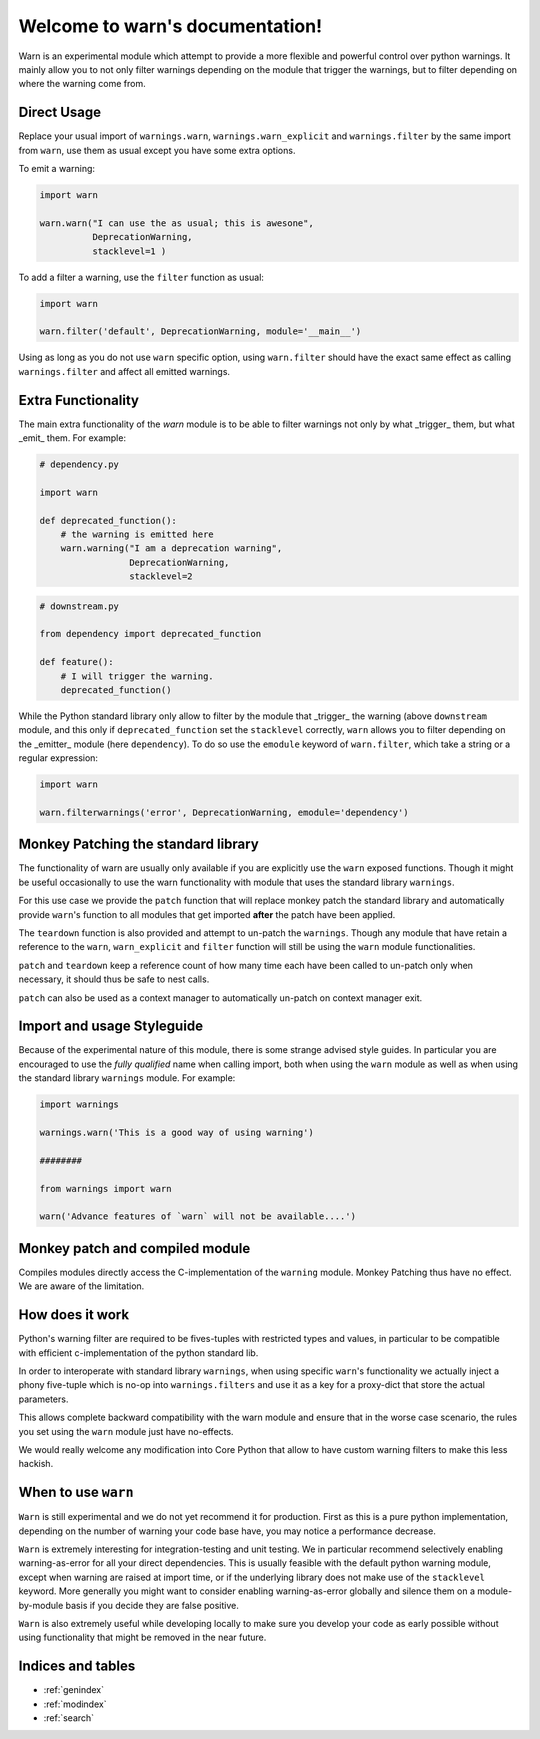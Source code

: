 
Welcome to warn's documentation!
================================


Warn is an experimental module which attempt to provide a more flexible and
powerful control over python warnings. It mainly allow you to not only filter
warnings depending on the module that trigger the warnings, but to filter
depending on where the warning come from.

Direct Usage
------------

Replace your usual import of ``warnings.warn``, ``warnings.warn_explicit``  and
``warnings.filter`` by the same import from ``warn``, use them as usual except
you have some extra options.


To emit a warning:

.. code::

    import warn

    warn.warn("I can use the as usual; this is awesone",
              DeprecationWarning,
              stacklevel=1 )


To add a filter a warning, use the ``filter`` function as usual:


.. code::

    import warn

    warn.filter('default', DeprecationWarning, module='__main__')


Using as long as you do not use ``warn`` specific option, using ``warn.filter``
should have the exact same effect as calling ``warnings.filter`` and affect all
emitted warnings.


Extra Functionality
-------------------

The main extra functionality of the `warn` module is to be able to filter
warnings not only by what _trigger_ them, but what _emit_ them. For example:

.. code::

    # dependency.py

    import warn

    def deprecated_function():
        # the warning is emitted here
        warn.warning("I am a deprecation warning",
                     DeprecationWarning,
                     stacklevel=2


.. code::

    # downstream.py

    from dependency import deprecated_function

    def feature():
        # I will trigger the warning.
        deprecated_function()


While the Python standard library only allow to filter by the module that
_trigger_ the warning (above ``downstream`` module, and this only if
``deprecated_function`` set the ``stacklevel`` correctly, ``warn`` allows you
to filter depending on the _emitter_ module (here ``dependency``). To do so use
the ``emodule`` keyword of ``warn.filter``, which take a string or a regular
expression:

.. code::

    import warn

    warn.filterwarnings('error', DeprecationWarning, emodule='dependency')


Monkey Patching the standard library
------------------------------------

The functionality of warn are usually only available if you are explicitly use
the ``warn`` exposed functions. Though it might be useful occasionally to use
the warn functionality with module that uses the standard library ``warnings``.

For this use case we provide the ``patch`` function that will replace
monkey patch the standard library and automatically provide ``warn``'s function
to all modules that get imported **after** the patch have been applied.

The ``teardown`` function is also provided and attempt to un-patch the
``warnings``. Though any module that have retain a reference to the ``warn``,
``warn_explicit`` and ``filter`` function will still be using the ``warn``
module functionalities.

``patch`` and ``teardown`` keep a reference count of how many time each have
been called to un-patch only when necessary, it should thus be safe to nest
calls.

``patch`` can also be used as a context manager to automatically un-patch on
context manager exit.


Import and usage Styleguide
---------------------------

Because of the experimental nature of this module, there is some strange
advised style guides. In particular you are encouraged to use the *fully
qualified* name when calling import, both when using the ``warn`` module as
well as when using the standard library ``warnings`` module. For example:

.. code::

    import warnings

    warnings.warn('This is a good way of using warning')

    ########

    from warnings import warn

    warn('Advance features of `warn` will not be available....')


Monkey patch and compiled module
--------------------------------

Compiles modules directly access the C-implementation of the ``warning``
module. Monkey Patching thus have no effect. We are aware of the limitation.

How does it work
----------------

Python's warning filter are required to be fives-tuples with restricted types
and values, in particular to be compatible with efficient c-implementation of
the python standard lib.

In order to interoperate with standard library ``warnings``, when using
specific ``warn``'s functionality we actually inject a phony five-tuple which
is no-op into ``warnings.filters`` and use it as a key for a proxy-dict that
store the actual parameters.

This allows complete backward compatibility with the warn module and ensure
that in the worse case scenario, the rules you set using the ``warn`` module
just have no-effects.

We would really welcome any modification into Core Python that allow to have
custom warning filters to make this less hackish.


When to use ``warn``
--------------------

``Warn`` is still experimental and we do not yet recommend it for production.
First as this is a pure python implementation, depending on the number of
warning your code base have, you may notice a performance decrease.

``Warn`` is extremely interesting for integration-testing and unit testing. We
in particular recommend selectively enabling warning-as-error for all your
direct dependencies. This is usually feasible with the default python warning
module, except when warning are raised at import time, or if the underlying
library does not make use of the ``stacklevel`` keyword. More generally you
might want to consider enabling warning-as-error globally and silence them on a
module-by-module basis if you decide they are false positive.

``Warn`` is also extremely useful while developing locally to make sure you
develop your code as early possible without using functionality that might be
removed in the near future.


Indices and tables
------------------

* :ref:`genindex`
* :ref:`modindex`
* :ref:`search`

